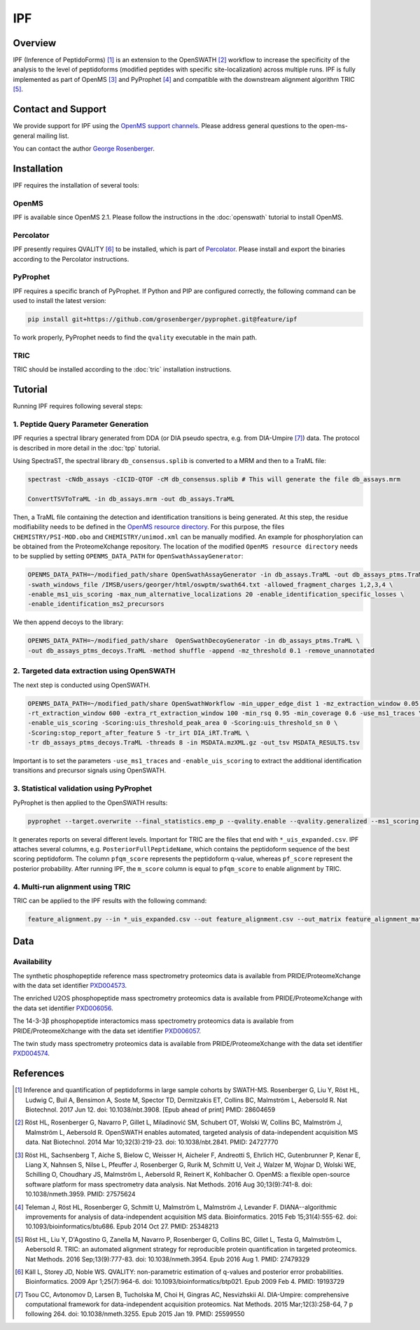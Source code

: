 IPF
=========

Overview
--------

IPF (Inference of PeptidoForms) [1]_ is an extension to the OpenSWATH [2]_ workflow to increase the specificity of the analysis to the level of peptidoforms (modified peptides with specific site-localization) across multiple runs. IPF is fully implemented as part of OpenMS [3]_ and PyProphet [4]_ and compatible with the downstream alignment algorithm TRIC [5]_.

Contact and Support
-------------------

We provide support for IPF using the `OpenMS support channels
<http://open-ms.sourceforge.net/support/bugs/>`_. Please address general questions to the open-ms-general mailing list.

You can contact the author `George Rosenberger
<http://www.rosenberger.pro>`_.

Installation
------------

IPF requires the installation of several tools:

OpenMS
~~~~~~~~~~

IPF is available since OpenMS 2.1. Please follow the instructions in the :doc:`openswath` tutorial to install OpenMS.

Percolator
~~~~~~~~~~

IPF presently requires QVALITY [6]_ to be installed, which is part of `Percolator
<http://www.percolator.ms>`_. Please install and export the binaries according to the Percolator instructions.

PyProphet
~~~~~~~~~~

IPF requires a specific branch of PyProphet. If Python and PIP are configured correctly, the following command can be used to install the latest version:

.. code-block:: bash

   pip install git+https://github.com/grosenberger/pyprophet.git@feature/ipf

To work properly, PyProphet needs to find the ``qvality`` executable in the main path.

TRIC
~~~~

TRIC should be installed according to the :doc:`tric` installation instructions.


Tutorial
--------

Running IPF requires following several steps:

1. Peptide Query Parameter Generation
~~~~~~~~~~~~~~~~~~~~~~~~~~~~~~~~~~~~~

IPF requries a spectral library generated from DDA (or DIA pseudo spectra, e.g. from DIA-Umpire [7]_) data. The protocol is described in more detail in the :doc:`tpp` tutorial.

Using SpectraST, the spectral library ``db_consensus.splib`` is converted to a MRM and then to a TraML file:

.. code-block:: bash

   spectrast -cNdb_assays -cICID-QTOF -cM db_consensus.splib # This will generate the file db_assays.mrm

   ConvertTSVToTraML -in db_assays.mrm -out db_assays.TraML

Then, a TraML file containing the detection and identification transitions is being generated. At this step, the residue modifiability needs to be defined in the `OpenMS resource directory
<https://github.com/OpenMS/OpenMS/tree/develop/share/OpenMS>`_. For this purpose, the files ``CHEMISTRY/PSI-MOD.obo`` and ``CHEMISTRY/unimod.xml`` can be manually modified. An example for phosphorylation can be obtained from the ProteomeXchange repository. The location of the modified ``OpenMS resource directory`` needs to be supplied by setting ``OPENMS_DATA_PATH`` for ``OpenSwathAssayGenerator``:

.. code-block:: bash

   OPENMS_DATA_PATH=~/modified_path/share OpenSwathAssayGenerator -in db_assays.TraML -out db_assays_ptms.TraML \
   -swath_windows_file /IMSB/users/georger/html/oswptm/swath64.txt -allowed_fragment_charges 1,2,3,4 \
   -enable_ms1_uis_scoring -max_num_alternative_localizations 20 -enable_identification_specific_losses \
   -enable_identification_ms2_precursors

We then append decoys to the library:

.. code-block:: bash

   OPENMS_DATA_PATH=~/modified_path/share  OpenSwathDecoyGenerator -in db_assays_ptms.TraML \
   -out db_assays_ptms_decoys.TraML -method shuffle -append -mz_threshold 0.1 -remove_unannotated

2. Targeted data extraction using OpenSWATH
~~~~~~~~~~~~~~~~~~~~~~~~~~~~~~~~~~~~~~~~~~~

The next step is conducted using OpenSWATH. 

.. code-block:: bash

   OPENMS_DATA_PATH=~/modified_path/share OpenSwathWorkflow -min_upper_edge_dist 1 -mz_extraction_window 0.05 \
   -rt_extraction_window 600 -extra_rt_extraction_window 100 -min_rsq 0.95 -min_coverage 0.6 -use_ms1_traces \
   -enable_uis_scoring -Scoring:uis_threshold_peak_area 0 -Scoring:uis_threshold_sn 0 \
   -Scoring:stop_report_after_feature 5 -tr_irt DIA_iRT.TraML \
   -tr db_assays_ptms_decoys.TraML -threads 8 -in MSDATA.mzXML.gz -out_tsv MSDATA_RESULTS.tsv

Important is to set the parameters ``-use_ms1_traces`` and ``-enable_uis_scoring`` to extract the additional identification transitions and precursor signals using OpenSWATH.

3. Statistical validation using PyProphet
~~~~~~~~~~~~~~~~~~~~~~~~~~~~~~~~~~~~~~~~~
PyProphet is then applied to the OpenSWATH results:

.. code-block:: bash

   pyprophet --target.overwrite --final_statistics.emp_p --qvality.enable --qvality.generalized --ms1_scoring.enable --uis_scoring.enable --d_score.cutoff=100000 --semi_supervised_learner.num_iter=20 --xeval.num_iter=20 --ignore.invalid_score_columns --uis_scoring.expand_peptidoforms MSDATA_RESULTS.tsv

It generates reports on several different levels. Important for TRIC are the files that end with ``*_uis_expanded.csv``. IPF attaches several columns, e.g. ``PosteriorFullPeptideName``, which contains the peptidoform sequence of the best scoring peptidoform. The column ``pfqm_score`` represents the peptidoform q-value, whereas ``pf_score`` represent the posterior probability. After running IPF, the ``m_score`` column is equal to ``pfqm_score`` to enable alignment by TRIC.

4. Multi-run alignment using TRIC
~~~~~~~~~~~~~~~~~~~~~~~~~~~~~~~~~

TRIC can be applied to the IPF results with the following command:

.. code-block:: bash

   feature_alignment.py --in *_uis_expanded.csv --out feature_alignment.csv --out_matrix feature_alignment_matrix.csv --file_format openswath --fdr_cutoff 0.01 --max_fdr_quality 0.2 --mst:useRTCorrection True --mst:Stdev_multiplier 3.0 --method LocalMST --max_rt_diff 30 --alignment_score 0.0001 --frac_selected 0 --realign_method lowess_cython --disable_isotopic_grouping

Data
----
Availability
~~~~~~~~~~~~

The synthetic phosphopeptide reference mass spectrometry proteomics data is available from PRIDE/ProteomeXchange with the data set identifier `PXD004573
<https://www.ebi.ac.uk/pride/archive/projects/PXD004573>`_.

The enriched U2OS phosphopeptide mass spectrometry proteomics data is available from PRIDE/ProteomeXchange with the data set identifier `PXD006056
<https://www.ebi.ac.uk/pride/archive/projects/PXD006056>`_.

The 14-3-3β phosphopeptide interactomics mass spectrometry proteomics data is available from PRIDE/ProteomeXchange with the data set identifier `PXD006057
<https://www.ebi.ac.uk/pride/archive/projects/PXD006057>`_.

The twin study mass spectrometry proteomics data is available from PRIDE/ProteomeXchange with the data set identifier `PXD004574
<https://www.ebi.ac.uk/pride/archive/projects/PXD004574>`_.

References
----------

.. [1] Inference and quantification of peptidoforms in large sample cohorts by SWATH-MS. Rosenberger G, Liu Y, Röst HL, Ludwig C, Buil A, Bensimon A, Soste M, Spector TD, Dermitzakis ET, Collins BC, Malmström L, Aebersold R. Nat Biotechnol. 2017 Jun 12. doi: 10.1038/nbt.3908. [Epub ahead of print] PMID: 28604659

.. [2] Röst HL, Rosenberger G, Navarro P, Gillet L, Miladinović SM, Schubert OT, Wolski W, Collins BC, Malmström J, Malmström L, Aebersold R. OpenSWATH enables automated, targeted analysis of data-independent acquisition MS data. Nat Biotechnol. 2014 Mar 10;32(3):219-23. doi: 10.1038/nbt.2841. PMID: 24727770

.. [3] Röst HL, Sachsenberg T, Aiche S, Bielow C, Weisser H, Aicheler F, Andreotti S, Ehrlich HC, Gutenbrunner P, Kenar E, Liang X, Nahnsen S, Nilse L, Pfeuffer J, Rosenberger G, Rurik M, Schmitt U, Veit J, Walzer M, Wojnar D, Wolski WE, Schilling O, Choudhary JS, Malmström L, Aebersold R, Reinert K, Kohlbacher O. OpenMS: a flexible open-source software platform for mass spectrometry data analysis. Nat Methods. 2016 Aug 30;13(9):741-8. doi: 10.1038/nmeth.3959. PMID: 27575624

.. [4] Teleman J, Röst HL, Rosenberger G, Schmitt U, Malmström L, Malmström J, Levander F. DIANA--algorithmic improvements for analysis of data-independent acquisition MS data. Bioinformatics. 2015 Feb 15;31(4):555-62. doi: 10.1093/bioinformatics/btu686. Epub 2014 Oct 27. PMID: 25348213

.. [5] Röst HL, Liu Y, D'Agostino G, Zanella M, Navarro P, Rosenberger G, Collins BC, Gillet L, Testa G, Malmström L, Aebersold R. TRIC: an automated alignment strategy for reproducible protein quantification in targeted proteomics. Nat Methods. 2016 Sep;13(9):777-83. doi: 10.1038/nmeth.3954. Epub 2016 Aug 1. PMID: 27479329

.. [6] Käll L, Storey JD, Noble WS. QVALITY: non-parametric estimation of q-values and posterior error probabilities. Bioinformatics. 2009 Apr 1;25(7):964-6. doi: 10.1093/bioinformatics/btp021. Epub 2009 Feb 4. PMID: 19193729

.. [7] Tsou CC, Avtonomov D, Larsen B, Tucholska M, Choi H, Gingras AC, Nesvizhskii AI. DIA-Umpire: comprehensive computational framework for data-independent acquisition proteomics. Nat Methods. 2015 Mar;12(3):258-64, 7 p following 264. doi: 10.1038/nmeth.3255. Epub 2015 Jan 19. PMID: 25599550
